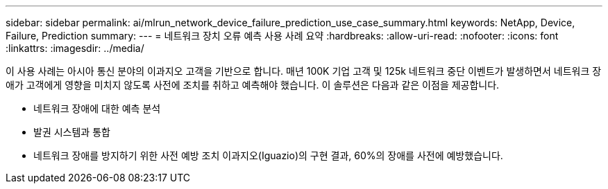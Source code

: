 ---
sidebar: sidebar 
permalink: ai/mlrun_network_device_failure_prediction_use_case_summary.html 
keywords: NetApp, Device, Failure, Prediction 
summary:  
---
= 네트워크 장치 오류 예측 사용 사례 요약
:hardbreaks:
:allow-uri-read: 
:nofooter: 
:icons: font
:linkattrs: 
:imagesdir: ../media/


[role="lead"]
이 사용 사례는 아시아 통신 분야의 이과지오 고객을 기반으로 합니다. 매년 100K 기업 고객 및 125k 네트워크 중단 이벤트가 발생하면서 네트워크 장애가 고객에게 영향을 미치지 않도록 사전에 조치를 취하고 예측해야 했습니다. 이 솔루션은 다음과 같은 이점을 제공합니다.

* 네트워크 장애에 대한 예측 분석
* 발권 시스템과 통합
* 네트워크 장애를 방지하기 위한 사전 예방 조치 이과지오(Iguazio)의 구현 결과, 60%의 장애를 사전에 예방했습니다.


